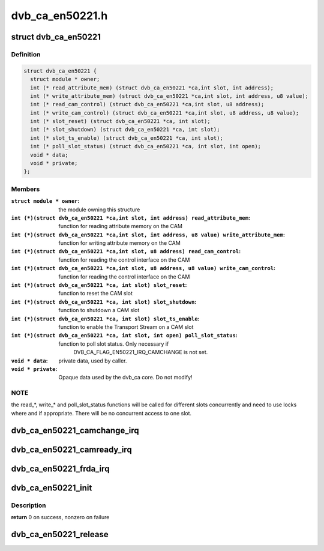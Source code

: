 .. -*- coding: utf-8; mode: rst -*-

================
dvb_ca_en50221.h
================



.. _xref_struct_dvb_ca_en50221:

struct dvb_ca_en50221
=====================

.. c:type:: struct dvb_ca_en50221

    Structure describing a CA interface



Definition
----------

.. code-block:: c

  struct dvb_ca_en50221 {
    struct module * owner;
    int (* read_attribute_mem) (struct dvb_ca_en50221 *ca,int slot, int address);
    int (* write_attribute_mem) (struct dvb_ca_en50221 *ca,int slot, int address, u8 value);
    int (* read_cam_control) (struct dvb_ca_en50221 *ca,int slot, u8 address);
    int (* write_cam_control) (struct dvb_ca_en50221 *ca,int slot, u8 address, u8 value);
    int (* slot_reset) (struct dvb_ca_en50221 *ca, int slot);
    int (* slot_shutdown) (struct dvb_ca_en50221 *ca, int slot);
    int (* slot_ts_enable) (struct dvb_ca_en50221 *ca, int slot);
    int (* poll_slot_status) (struct dvb_ca_en50221 *ca, int slot, int open);
    void * data;
    void * private;
  };



Members
-------

:``struct module * owner``:
    the module owning this structure

:``int (*)(struct dvb_ca_en50221 *ca,int slot, int address) read_attribute_mem``:
    function for reading attribute memory on the CAM

:``int (*)(struct dvb_ca_en50221 *ca,int slot, int address, u8 value) write_attribute_mem``:
    function for writing attribute memory on the CAM

:``int (*)(struct dvb_ca_en50221 *ca,int slot, u8 address) read_cam_control``:
    function for reading the control interface on the CAM

:``int (*)(struct dvb_ca_en50221 *ca,int slot, u8 address, u8 value) write_cam_control``:
    function for reading the control interface on the CAM

:``int (*)(struct dvb_ca_en50221 *ca, int slot) slot_reset``:
    function to reset the CAM slot

:``int (*)(struct dvb_ca_en50221 *ca, int slot) slot_shutdown``:
    function to shutdown a CAM slot

:``int (*)(struct dvb_ca_en50221 *ca, int slot) slot_ts_enable``:
    function to enable the Transport Stream on a CAM slot

:``int (*)(struct dvb_ca_en50221 *ca, int slot, int open) poll_slot_status``:
    function to poll slot status. Only necessary if
    			DVB_CA_FLAG_EN50221_IRQ_CAMCHANGE is not set.

:``void * data``:
    private data, used by caller.

:``void * private``:
    Opaque data used by the dvb_ca core. Do not modify!




NOTE
----

the read_*, write_* and poll_slot_status functions will be
called for different slots concurrently and need to use locks where
and if appropriate. There will be no concurrent access to one slot.




.. _xref_dvb_ca_en50221_camchange_irq:

dvb_ca_en50221_camchange_irq
============================

.. c:function:: void dvb_ca_en50221_camchange_irq (struct dvb_ca_en50221 * pubca, int slot, int change_type)

    A CAMCHANGE IRQ has occurred.

    :param struct dvb_ca_en50221 * pubca:
        CA instance.

    :param int slot:
        Slot concerned.

    :param int change_type:
        One of the DVB_CA_CAMCHANGE_* values




.. _xref_dvb_ca_en50221_camready_irq:

dvb_ca_en50221_camready_irq
===========================

.. c:function:: void dvb_ca_en50221_camready_irq (struct dvb_ca_en50221 * pubca, int slot)

    A CAMREADY IRQ has occurred.

    :param struct dvb_ca_en50221 * pubca:
        CA instance.

    :param int slot:
        Slot concerned.




.. _xref_dvb_ca_en50221_frda_irq:

dvb_ca_en50221_frda_irq
=======================

.. c:function:: void dvb_ca_en50221_frda_irq (struct dvb_ca_en50221 * ca, int slot)

    An FR or a DA IRQ has occurred.

    :param struct dvb_ca_en50221 * ca:
        CA instance.

    :param int slot:
        Slot concerned.




.. _xref_dvb_ca_en50221_init:

dvb_ca_en50221_init
===================

.. c:function:: int dvb_ca_en50221_init (struct dvb_adapter * dvb_adapter, struct dvb_ca_en50221 * ca, int flags, int slot_count)

    Initialise a new DVB CA device.

    :param struct dvb_adapter * dvb_adapter:
        DVB adapter to attach the new CA device to.

    :param struct dvb_ca_en50221 * ca:
        The dvb_ca instance.

    :param int flags:
        Flags describing the CA device (DVB_CA_EN50221_FLAG_*).

    :param int slot_count:
        Number of slots supported.



Description
-----------

**return** 0 on success, nonzero on failure




.. _xref_dvb_ca_en50221_release:

dvb_ca_en50221_release
======================

.. c:function:: void dvb_ca_en50221_release (struct dvb_ca_en50221 * ca)

    Release a DVB CA device.

    :param struct dvb_ca_en50221 * ca:
        The associated dvb_ca instance.



